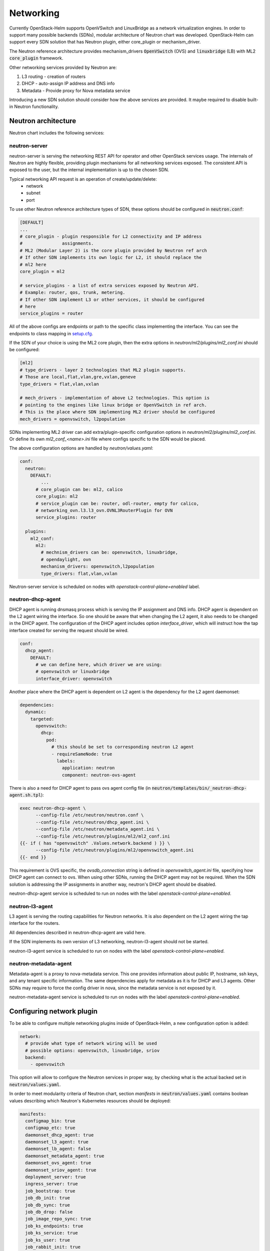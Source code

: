 ==========
Networking
==========
Currently OpenStack-Helm supports OpenVSwitch and LinuxBridge as a network
virtualization engines. In order to support many possible backends (SDNs),
modular architecture of Neutron chart was developed. OpenStack-Helm can support
every SDN solution that has Neutron plugin, either core_plugin or mechanism_driver.

The Neutron reference architecture provides mechanism_drivers :code:`OpenVSwitch`
(OVS) and :code:`linuxbridge` (LB) with ML2 :code:`core_plugin` framework.

Other networking services provided by Neutron are:

#. L3 routing - creation of routers
#. DHCP - auto-assign IP address and DNS info
#. Metadata - Provide proxy for Nova metadata service

Introducing a new SDN solution should consider how the above services are
provided. It maybe required to disable built-in Neutron functionality.

Neutron architecture
--------------------

Neutron chart includes the following services:

neutron-server
~~~~~~~~~~~~~~
neutron-server is serving the networking REST API for operator and other
OpenStack services usage. The internals of Neutron are highly flexible,
providing plugin mechanisms for all networking services exposed. The
consistent API is exposed to the user, but the internal implementation
is up to the chosen SDN.

Typical networking API request is an operation of create/update/delete:
 * network
 * subnet
 * port

To use other Neutron reference architecture types of SDN, these options
should be configured in :code:`neutron.conf`:

.. code-block:: ini

    [DEFAULT]
    ...
    # core_plugin - plugin responsible for L2 connectivity and IP address
    #               assignments.
    # ML2 (Modular Layer 2) is the core plugin provided by Neutron ref arch
    # If other SDN implements its own logic for L2, it should replace the
    # ml2 here
    core_plugin = ml2

    # service_plugins - a list of extra services exposed by Neutron API.
    # Example: router, qos, trunk, metering.
    # If other SDN implement L3 or other services, it should be configured
    # here
    service_plugins = router

All of the above configs are endpoints or path to the specific class
implementing the interface. You can see the endpoints to class mapping in
`setup.cfg <https://github.com/openstack/neutron/blob/412c49b3930ce8aecb0a07aec50a9607058e5bc7/setup.cfg#L69>`_.

If the SDN of your choice is using the ML2 core plugin, then the extra
options in `neutron/ml2/plugins/ml2_conf.ini` should be configured:

.. code-block:: ini

    [ml2]
    # type_drivers - layer 2 technologies that ML2 plugin supports.
    # Those are local,flat,vlan,gre,vxlan,geneve
    type_drivers = flat,vlan,vxlan

    # mech_drivers - implementation of above L2 technologies. This option is
    # pointing to the engines like linux bridge or OpenVSwitch in ref arch.
    # This is the place where SDN implementing ML2 driver should be configured
    mech_drivers = openvswitch, l2population

SDNs implementing ML2 driver can add extra/plugin-specific configuration
options in `neutron/ml2/plugins/ml2_conf.ini`. Or define its own `ml2_conf_<name>.ini`
file where configs specific to the SDN would be placed.

The above configuration options are handled by `neutron/values.yaml`:

.. code-block:: yaml

    conf:
      neutron:
        DEFAULT:
            ...
          # core_plugin can be: ml2, calico
          core_plugin: ml2
          # service_plugin can be: router, odl-router, empty for calico,
          # networking_ovn.l3.l3_ovn.OVNL3RouterPlugin for OVN
          service_plugins: router

      plugins:
        ml2_conf:
          ml2:
            # mechnism_drivers can be: openvswitch, linuxbridge,
            # opendaylight, ovn
            mechanism_drivers: openvswitch,l2population
            type_drivers: flat,vlan,vxlan


Neutron-server service is scheduled on nodes with
`openstack-control-plane=enabled` label.

neutron-dhcp-agent
~~~~~~~~~~~~~~~~~~
DHCP agent is running dnsmasq process which is serving the IP assignment and
DNS info. DHCP agent is dependent on the L2 agent wiring the interface.
So one should be aware that when changing the L2 agent, it also needs to be
changed in the DHCP agent. The configuration of the DHCP agent includes
option `interface_driver`, which will instruct how the tap interface created
for serving the request should be wired.

.. code-block:: yaml

    conf:
      dhcp_agent:
        DEFAULT:
          # we can define here, which driver we are using:
          # openvswitch or linuxbridge
          interface_driver: openvswitch

Another place where the DHCP agent is dependent on L2 agent is the dependency
for the L2 agent daemonset:

.. code-block:: yaml

    dependencies:
      dynamic:
        targeted:
          openvswitch:
            dhcp:
              pod:
                # this should be set to corresponding neutron L2 agent
                - requireSameNode: true
                  labels:
                    application: neutron
                    component: neutron-ovs-agent

There is also a need for DHCP agent to pass ovs agent config file
(in :code:`neutron/templates/bin/_neutron-dhcp-agent.sh.tpl`):

.. code-block:: bash

    exec neutron-dhcp-agent \
          --config-file /etc/neutron/neutron.conf \
          --config-file /etc/neutron/dhcp_agent.ini \
          --config-file /etc/neutron/metadata_agent.ini \
          --config-file /etc/neutron/plugins/ml2/ml2_conf.ini
    {{- if ( has "openvswitch" .Values.network.backend ) }} \
          --config-file /etc/neutron/plugins/ml2/openvswitch_agent.ini
    {{- end }}

This requirement is OVS specific, the `ovsdb_connection` string is defined
in `openvswitch_agent.ini` file, specifying how DHCP agent can connect to ovs.
When using other SDNs, running the DHCP agent may not be required. When the
SDN solution is addressing the IP assignments in another way, neutron's
DHCP agent should be disabled.

neutron-dhcp-agent service is scheduled to run on nodes with the label
`openstack-control-plane=enabled`.

neutron-l3-agent
~~~~~~~~~~~~~~~~
L3 agent is serving the routing capabilities for Neutron networks. It is also
dependent on the L2 agent wiring the tap interface for the routers.

All dependencies described in neutron-dhcp-agent are valid here.

If the SDN implements its own version of L3 networking, neutron-l3-agent
should not be started.

neutron-l3-agent service is scheduled to run on nodes with the label
`openstack-control-plane=enabled`.

neutron-metadata-agent
~~~~~~~~~~~~~~~~~~~~~~
Metadata-agent is a proxy to nova-metadata service. This one provides
information about public IP, hostname, ssh keys, and any tenant specific
information. The same dependencies apply for metadata as it is for DHCP
and L3 agents. Other SDNs may require to force the config driver in nova,
since the metadata service is not exposed by it.

neutron-metadata-agent service is scheduled to run on nodes with the label
`openstack-control-plane=enabled`.


Configuring network plugin
--------------------------
To be able to configure multiple networking plugins inside of OpenStack-Helm,
a new configuration option is added:

.. code-block:: yaml

    network:
      # provide what type of network wiring will be used
      # possible options: openvswitch, linuxbridge, sriov
      backend:
        - openvswitch

This option will allow to configure the Neutron services in proper way, by
checking what is the actual backed set in :code:`neutron/values.yaml`.

In order to meet modularity criteria of Neutron chart, section `manifests` in
:code:`neutron/values.yaml` contains boolean values describing which Neutron's
Kubernetes resources should be deployed:

.. code-block:: yaml

    manifests:
      configmap_bin: true
      configmap_etc: true
      daemonset_dhcp_agent: true
      daemonset_l3_agent: true
      daemonset_lb_agent: false
      daemonset_metadata_agent: true
      daemonset_ovs_agent: true
      daemonset_sriov_agent: true
      deployment_server: true
      ingress_server: true
      job_bootstrap: true
      job_db_init: true
      job_db_sync: true
      job_db_drop: false
      job_image_repo_sync: true
      job_ks_endpoints: true
      job_ks_service: true
      job_ks_user: true
      job_rabbit_init: true
      pdb_server: true
      pod_rally_test: true
      secret_db: true
      secret_keystone: true
      secret_rabbitmq: true
      service_ingress_server: true
      service_server: true

If :code:`.Values.manifests.daemonset_ovs_agent` will be set to false, neutron
ovs agent would not be launched. In that matter, other type of L2 or L3 agent
on compute node can be run.

To enable new SDN solution, there should be separate chart created, which would
handle the deployment of service, setting up the database and any related
networking functionality that SDN is providing.

OpenVSwitch
~~~~~~~~~~~
The ovs set of daemonsets are running on the node labeled
`openvswitch=enabled`. This includes the compute and controller/network nodes.
For more flexibility, OpenVSwitch as a tool was split out of Neutron chart, and
put in separate chart dedicated OpenVSwitch. Neutron OVS agent remains in
Neutron chart. Splitting out the OpenVSwitch creates possibilities to use it
with different SDNs, adjusting the configuration accordingly.

neutron-ovs-agent
+++++++++++++++++
As part of Neutron chart, this daemonset is running Neutron OVS agent.
It is dependent on having :code:`openvswitch-db` and :code:`openvswitch-vswitchd`
deployed and ready. Since its the default choice of the networking backend,
all configuration is in place in `neutron/values.yaml`. :code:`neutron-ovs-agent`
should not be deployed when another SDN is used in `network.backend`.

Script in :code:`neutron/templates/bin/_neutron-openvswitch-agent-init.sh.tpl`
is responsible for determining the tunnel interface and its IP for later usage
by :code:`neutron-ovs-agent`. The IP is set in init container and shared between
init container and main container with :code:`neutron-ovs-agent` via file
:code:`/tmp/pod-shared/ml2-local-ip.ini`.

Configuration of OVS bridges can be done via
`neutron/templates/bin/_neutron-openvswitch-agent-init.sh.tpl`. The
script is configuring the external network bridge and sets up any
bridge mappings defined in :code:`conf.auto_bridge_add`.  These
values should align with
:code:`conf.plugins.openvswitch_agent.ovs.bridge_mappings`.

openvswitch-db and openvswitch-vswitchd
+++++++++++++++++++++++++++++++++++++++
This runs the OVS tool and database. OpenVSwitch chart is not Neutron specific,
it may be used with other technologies that are leveraging the OVS technology,
such as OVN or ODL.

A detail worth mentioning is that ovs is configured to use sockets, rather
than the default loopback mechanism.

.. code-block:: bash

    exec /usr/sbin/ovs-vswitchd unix:${OVS_SOCKET} \
            -vconsole:emer \
            -vconsole:err \
            -vconsole:info \
            --pidfile=${OVS_PID} \
            --mlockall

Linuxbridge
~~~~~~~~~~~
Linuxbridge is the second type of Neutron reference architecture L2 agent.
It is running on nodes labeled `linuxbridge=enabled`. As mentioned before,
all nodes that are requiring the L2 services need to be labeled with linuxbridge.
This includes both the compute and controller/network nodes. It is not possible
to label the same node with both openvswitch and linuxbridge (or any other
network virtualization technology) at the same time.

neutron-lb-agent
++++++++++++++++
This daemonset includes the linuxbridge Neutron agent with bridge-utils and
ebtables utilities installed. This is all that is needed, since linuxbridge
uses native kernel libraries.

:code:`neutron/templates/bin/_neutron-linuxbridge-agent-init.sh.tpl` is
configuring the tunnel IP, external bridge and all bridge mappings defined
in config. It is done in init container, and the IP for tunneling is shared
using file :code:`/tmp/pod-shared/ml2-local-ip.ini` with main linuxbridge
container.

In order to use linuxbridge in your OpenStack-Helm deployment, you need to
label the compute and controller/network nodes with `linuxbridge=enabled`
and use this `neutron/values.yaml` override:

.. code-block:: yaml

    network:
      backend: linuxbridge
    dependencies:
      dynamic:
        targeted:
          linuxbridge:
            dhcp:
              pod:
                - requireSameNode: true
                  labels:
                    application: neutron
                    component: neutron-lb-agent
            l3:
              pod:
                - requireSameNode: true
                  labels:
                    application: neutron
                    component: neutron-lb-agent
            metadata:
              pod:
                - requireSameNode: true
                  labels:
                    application: neutron
                    component: neutron-lb-agent
            lb_agent:
              pod: null
    conf:
      neutron:
        DEFAULT
          interface_driver: linuxbridge
      dhcp_agent:
        DEFAULT:
          interface_driver: linuxbridge
      l3_agent:
        DEFAULT:
          interface_driver: linuxbridge


Other SDNs
~~~~~~~~~~
In order to add support for more SDNs, these steps need to be performed:

#. Configure neutron-server with SDN specific core_plugin/mechanism_drivers.
#. If required, add new networking agent label type.
#. Specify if new SDN would like to use existing services from Neutron:
   L3, DHCP, metadata.
#. Create separate chart with new SDN deployment method.


Nova config dependency
~~~~~~~~~~~~~~~~~~~~~~
Whenever we change the L2 agent, it should be reflected in ``nova/values.yaml``
in dependency resolution for nova-compute.
